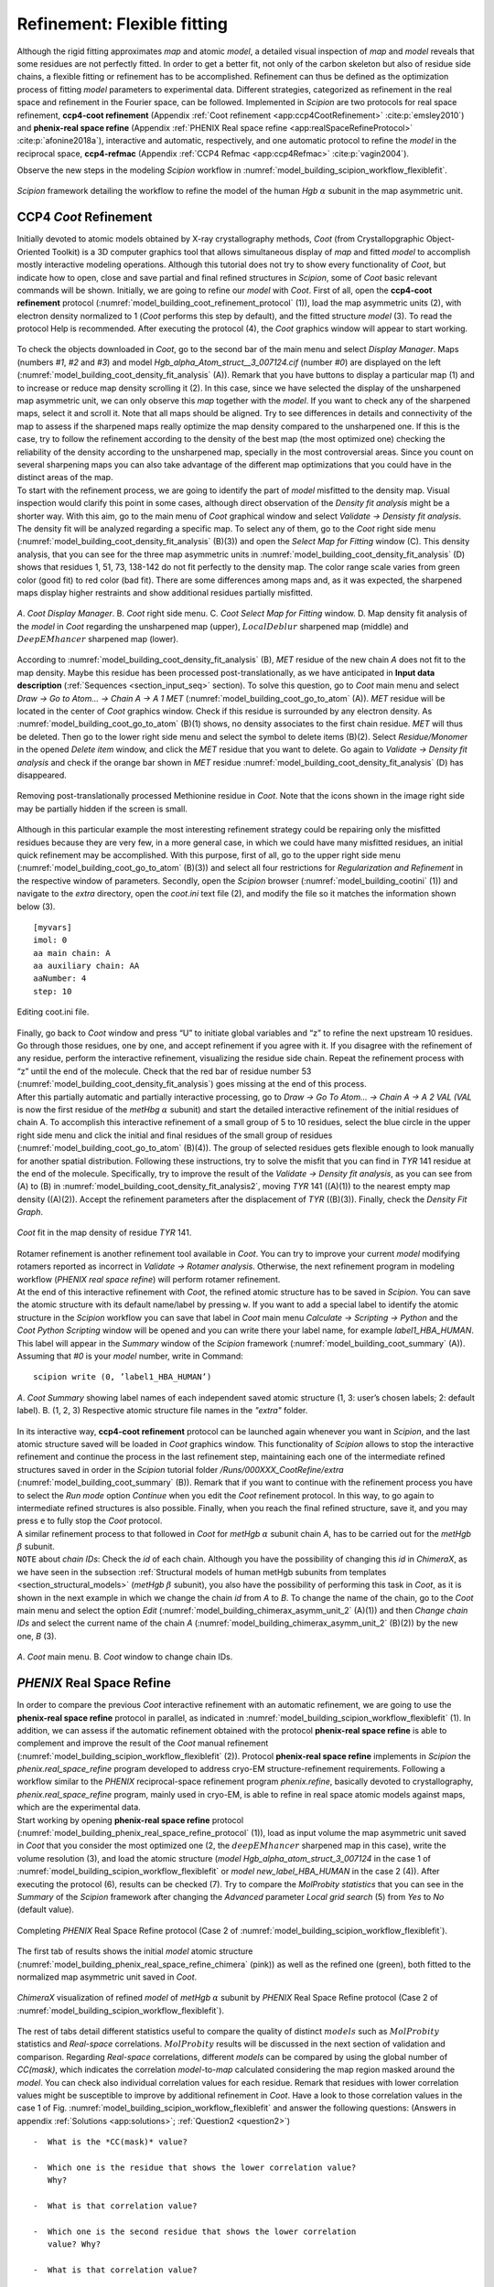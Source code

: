 .. _refinementFlexibleFitting:

Refinement: Flexible fitting
============================

Although the rigid fitting approximates *map* and atomic *model*, a detailed visual
inspection of *map* and *model* reveals that some residues are not perfectly fitted.
In order to get a better fit, not only of the carbon skeleton but also
of residue side chains, a flexible fitting or refinement has to be
accomplished. Refinement can thus be defined as the optimization process
of fitting *model* parameters to experimental data. Different strategies,
categorized as refinement in the real space and refinement in the
Fourier space, can be followed. Implemented in *Scipion* are two protocols for
real space refinement, **ccp4-coot refinement** (Appendix :ref:`Coot refinement <app:ccp4CootRefinement>` :cite:p:`emsley2010`) and **phenix-real space refine** (Appendix :ref:`PHENIX Real space refine <app:realSpaceRefineProtocol>` :cite:p:`afonine2018a`), interactive and automatic, respectively,
and one automatic protocol to refine the *model* in the reciprocal space, **ccp4-refmac** 
(Appendix :ref:`CCP4 Refmac <app:ccp4Refmac>` :cite:p:`vagin2004`).

Observe the new steps in the modeling *Scipion* workflow in :numref:`model_building_scipion_workflow_flexiblefit`.

.. figure:: Images/Fig68.svg
   :alt: *Scipion* framework detailing the workflow to refine the model of the human *Hgb* :math:`\alpha` subunit in the map asymmetric unit.
   :name: model_building_scipion_workflow_flexiblefit
   :align: center
   :width: 100.0%

   *Scipion* framework detailing the workflow to refine the model of the human *Hgb* :math:`\alpha` subunit in the map asymmetric unit.

CCP4 *Coot* Refinement
---------------

Initially devoted to atomic models obtained by X-ray crystallography
methods, *Coot* (from Crystallopgraphic Object-Oriented Toolkit) is a 3D
computer graphics tool that allows simultaneous display of *map* and fitted *model* to
accomplish mostly interactive modeling operations. Although this
tutorial does not try to show every functionality of *Coot*, but indicate how
to open, close and save partial and final refined structures in *Scipion*, some
of *Coot* basic relevant commands will be shown. Initially, we are going to
refine our *model* with *Coot*. First of all, open the **ccp4-coot refinement** protocol (:numref:`model_building_coot_refinement_protocol` (1)), load the map
asymmetric units (2), with electron density normalized to 1 (*Coot* performs
this step by default), and the fitted structure *model* (3). To
read the protocol Help is recommended. After executing the protocol (4),
the *Coot* graphics window will appear to start working.

.. figure:: Images/Fig24.svg
   :alt: Filling in the *Coot* refinement protocol.
   :name: model_building_coot_refinement_protocol
   :align: center
   :width: 100.0%

   | Filling in the *Coot* refinement protocol.

| To check the objects downloaded in *Coot*, go to the second bar of the main
  menu and select *Display Manager*. Maps (numbers *#1*, *#2* and *#3*) and model *Hgb_alpha_Atom_struct__3_007124.cif* (number *#0*) are
  displayed on the left (:numref:`model_building_coot_density_fit_analysis` (A)). Remark that you have buttons to display
  a particular map (1) and to increase or reduce map density scrolling
  it (2). In this case, since we have selected the display of the
  unsharpened map asymmetric unit, we can only observe this *map* together
  with the *model*. If you want to check any of the sharpened maps, select it
  and scroll it. Note that all maps should be aligned. Try to see
  differences in details and connectivity of the map to assess if the
  sharpened maps really optimize the map density compared to the
  unsharpened one. If this is the case, try to follow the refinement
  according to the density of the best map (the most optimized one)
  checking the reliability of the density according to the unsharpened
  map, specially in the most controversial areas. Since you count on
  several sharpening maps you can also take advantage of the different
  map optimizations that you could have in the distinct areas of the
  map.

| To start with the refinement process, we are going to identify the
  part of *model* misfitted to the density map. Visual inspection
  would clarify this point in some cases, although direct observation of
  the *Density fit analysis* might be a shorter way. With this aim, go to the main menu of *Coot*
  graphical window and select *Validate -> Densisty fit analysis*. The density fit will be analyzed
  regarding a specific map. To select any of them, go to the *Coot* right side
  menu (:numref:`model_building_coot_density_fit_analysis` (B)(3)) and open the *Select Map for Fitting* window (C). This density analysis, that
  you can see for the three map asymmetric units in :numref:`model_building_coot_density_fit_analysis` (D) shows that
  residues 1, 51, 73, 138-142 do not fit perfectly to the density map.
  The color range scale varies from green color (good fit) to red color
  (bad fit). There are some differences among maps and, as it was
  expected, the sharpened maps display higher restraints and show
  additional residues partially misfitted.

.. figure:: Images/Fig25.svg
   :alt: A. *Coot Display Manager*. B. *Coot* right side menu. C. *Coot Select Map for Fitting* window. D. Map density fit analysis of the *model* in *Coot* regarding the unsharpened map (upper), :math:`LocalDeblur` sharpened map (middle) and :math:`DeepEMhancer` sharpened map (lower).
   :name: model_building_coot_density_fit_analysis
   :align: center
   :width: 75.0%

   *A*. *Coot Display Manager*. B. *Coot* right side menu. C. *Coot Select Map for Fitting* window. D. Map density fit analysis of the *model* in *Coot* regarding the unsharpened map (upper), :math:`LocalDeblur` sharpened map (middle) and :math:`DeepEMhancer` sharpened map (lower).

According to :numref:`model_building_coot_density_fit_analysis` (B), *MET* residue of the new chain *A* does not fit to the map
density. Maybe this residue has been processed post-translationally, as
we have anticipated in **Input data description** (:ref:`Sequences <section_input_seq>` section). To solve this
question, go to *Coot* main menu and select *Draw -> Go to Atom... -> Chain A -> A 1 MET* (:numref:`model_building_coot_go_to_atom` (A)). *MET* residue will be located in
the center of *Coot* graphics window. Check if this residue is surrounded by
any electron density. As :numref:`model_building_coot_go_to_atom` (B)(1) shows, no density associates to the
first chain residue. *MET* will thus be deleted. Then go to the lower right
side menu and select the symbol to delete items (B)(2). Select *Residue/Monomer* in the
opened *Delete item* window, and click the *MET* residue that you want to delete. Go again
to *Validate -> Density fit analysis* and check if the orange bar shown in *MET* residue :numref:`model_building_coot_density_fit_analysis` (D) has disappeared.

.. figure:: Images/Fig27.svg
   :alt: Removing post-translationally processed Methionine residue in *Coot*. Note that the icons shown in the image right side may be partially hidden if the screen is small.
   :name: model_building_coot_go_to_atom
   :align: center
   :width: 80.0%

   Removing post-translationally processed Methionine residue in *Coot*. Note that the icons shown in the image right side may be partially hidden if the screen is small.

| Although in this particular example the most interesting
  refinement strategy could be repairing only the misfitted residues
  because they are very few, in a more general case, in which we could
  have many misfitted residues, an initial quick refinement may be
  accomplished. With this purpose, first of all, go to the upper right
  side menu (:numref:`model_building_coot_go_to_atom` (B)(3)) and select all four restrictions for *Regularization and Refinement* in the
  respective window of parameters. Secondly, open the *Scipion* browser (:numref:`model_building_cootini` (1)) and
  navigate to the *extra* directory, open the *coot.ini* text file (2), and modify the file
  so it matches the information shown below (3).
::

     [myvars]
     imol: 0
     aa main chain: A
     aa auxiliary chain: AA
     aaNumber: 4
     step: 10


.. figure:: Images/cootini.svg
   :alt: Editing coot.ini file.
   :name: model_building_cootini
   :align: center
   :width: 80.0%

   Editing coot.ini file.

| Finally, go back to *Coot* window and press “U” to initiate global variables
  and “z” to refine the next upstream 10 residues. Go through those
  residues, one by one, and accept refinement if you agree with it. If
  you disagree with the refinement of any residue, perform the
  interactive refinement, visualizing the residue side chain. Repeat the
  refinement process with “z” until the end of the molecule. Check that
  the red bar of residue number 53 (:numref:`model_building_coot_density_fit_analysis`) goes missing at the end of this process.

| After this partially automatic and partially interactive processing,
  go to *Draw -> Go To Atom... -> Chain A -> A 2 VAL (VAL* is now the first residue of the *metHbg* :math:`\alpha` subunit) and start the detailed interactive refinement of the initial residues of
  chain A. To accomplish this interactive refinement of a small group of
  5 to 10 residues, select the blue circle in the upper right side menu
  and click the initial and final residues of the small group of
  residues (:numref:`model_building_coot_go_to_atom` (B)(4)). The group of selected residues gets flexible
  enough to look manually for another spatial distribution. Following
  these instructions, try to solve the misfit that you can find in *TYR* 141
  residue at the end of the molecule. Specifically, try to improve the
  result of the *Validate -> Density fit analysis*, as you can see from (A) to (B) in :numref:`model_building_coot_density_fit_analysis2`, moving *TYR* 141
  ((A)(1)) to the nearest empty map density ((A)(2)). Accept the
  refinement parameters after the displacement of *TYR* ((B)(3)). Finally,
  check the *Density Fit Graph*.

.. figure:: Images/Fig28.svg
   :alt: *Coot* fit in the map density of residue *TYR* 141.
   :name: model_building_coot_density_fit_analysis2
   :align: center
   :width: 85.0%

   *Coot* fit in the map density of residue *TYR* 141.

| Rotamer refinement is another refinement tool available in *Coot*. You can
  try to improve your current *model* modifying rotamers reported
  as incorrect in *Validate -> Rotamer analysis*. Otherwise, the next refinement program in modeling
  workflow (*PHENIX real space refine*) will perform rotamer refinement.

| At the end of this interactive refinement with *Coot*, the refined atomic
  structure has to be saved in *Scipion*. You can save the atomic structure with
  its default name/label by pressing ``w``. If you want to add a special
  label to identify the atomic structure in the *Scipion* workflow you can save
  that label in *Coot* main menu *Calculate -> Scripting -> Python* and the *Coot Python Scripting* window will be opened and you can
  write there your label name, for example *label1_HBA_HUMAN*. This label will appear in
  the *Summary* window of the *Scipion* framework (:numref:`model_building_coot_summary` (A)). Assuming that *#0* is your *model* number,
  write in Command:
::

     scipion write (0, ’label1_HBA_HUMAN’)


.. figure:: Images/Fig26.svg
   :alt: A. *Coot Summary* showing label names of each independent saved atomic structure (1, 3: user’s chosen labels; 2: default label). B. (1, 2, 3) Respective atomic structure file names in the *"extra"* folder.
   :name: model_building_coot_summary
   :align: center
   :width: 85.0%

   *A*. *Coot Summary* showing label names of each independent saved atomic structure (1, 3: user’s chosen labels; 2: default label). B. (1, 2, 3) Respective atomic structure file names in the *"extra"* folder.

| In its interactive way, **ccp4-coot refinement** protocol can be launched again whenever you
  want in *Scipion*, and the last atomic structure saved will be loaded in *Coot*
  graphics window. This functionality of *Scipion* allows to stop the interactive
  refinement and continue the process in the last refinement step,
  maintaining each one of the intermediate refined structures saved in
  order in the *Scipion* tutorial folder */Runs/000XXX_CootRefine/extra* (:numref:`model_building_coot_summary` (B)). Remark that if you want to
  continue with the refinement process you have to select the *Run mode* option *Continue*
  when you edit the *Coot* refinement protocol. In this way, to go again to
  intermediate refined structures is also possible. Finally, when you
  reach the final refined structure, save it, and you may press ``e`` to fully
  stop the *Coot* protocol.

| A similar refinement process to that followed in *Coot* for *metHgb* :math:`\alpha`
  subunit chain *A*, has to be carried out for the *metHgb* :math:`\beta` subunit.

| ``NOTE`` about *chain IDs*: Check the *id* of each chain. Although you have the possibility of
  changing this *id* in *ChimeraX*, as we have seen in the subsection :ref:`Structural
  models of human metHgb subunits from templates <section_structural_models>` (*metHgb* :math:`\beta`
  subunit), you also have the possibility of performing this task in *Coot*,
  as it is shown in the next example in which we change the chain *id* from *A*
  to *B*. To change the name of the chain, go to the *Coot* main menu and select
  the option *Edit* (:numref:`model_building_chimerax_asymm_unit_2` (A)(1)) and then *Change chain IDs* and select the current name of the chain *A*
  (:numref:`model_building_chimerax_asymm_unit_2` (B)(2)) by the new one, *B* (3).

.. figure:: Images/Fig74.svg
   :alt: A. *Coot* main menu. B. *Coot* window to change chain IDs.
   :name: model_building_chimerax_asymm_unit_2
   :align: center
   :width: 50.0%

   *A*. *Coot* main menu. B. *Coot* window to change chain IDs.

.. _`requestion2`:

*PHENIX* Real Space Refine
-----------------

| In order to compare the previous *Coot* interactive refinement with an
  automatic refinement, we are going to use the **phenix-real space refine** protocol in parallel, as
  indicated in :numref:`model_building_scipion_workflow_flexiblefit` (1). In addition, we can assess if the automatic refinement obtained with the protocol **phenix-real space refine** is able to complement and
  improve the result of the *Coot* manual refinement (:numref:`model_building_scipion_workflow_flexiblefit` (2)). Protocol **phenix-real space refine**
  implements in *Scipion* the *phenix.real_space_refine* program developed to address cryo-EM
  structure-refinement requirements. Following a workflow similar to the *PHENIX*
  reciprocal-space refinement program *phenix.refine*, basically devoted to
  crystallography, *phenix.real_space_refine* program, mainly used in cryo-EM, is able to refine in
  real space atomic models against maps, which are the experimental
  data.

| Start working by opening **phenix-real space refine** protocol (:numref:`model_building_phenix_real_space_refine_protocol` (1)), load as input volume the map
  asymmetric unit saved in *Coot* that you consider the most optimized one (2,
  the :math:`deepEMhancer` sharpened map in this case), write the volume
  resolution (3), and load the atomic structure (*model Hgb_alpha_atom_struct_3_007124* in the
  case 1 of :numref:`model_building_scipion_workflow_flexiblefit` or *model new_label_HBA_HUMAN* in the case 2 (4)). After executing the
  protocol (6), results can be checked (7). Try to compare the *MolProbity statistics* that you
  can see in the *Summary* of the *Scipion* framework after changing the *Advanced* parameter *Local grid search* (5) from *Yes*
  to *No* (default value).

.. figure:: Images/Fig29.svg
   :alt: Completing *PHENIX* Real Space Refine protocol (Case 2 of :numref:`model_building_scipion_workflow_flexiblefit`).
   :name: model_building_phenix_real_space_refine_protocol
   :align: center
   :width: 100.0%

   Completing *PHENIX* Real Space Refine protocol (Case 2 of :numref:`model_building_scipion_workflow_flexiblefit`).

The first tab of results shows the initial *model* atomic
structure (:numref:`model_building_phenix_real_space_refine_chimera` (pink)) as well as the refined one (green), both fitted to
the normalized map asymmetric unit saved in *Coot*.

.. figure:: Images/Fig30.svg
   :alt: *ChimeraX* visualization of refined *model* of *metHgb* :math:`\alpha` subunit by *PHENIX* Real Space Refine protocol (Case 2 of :numref:`model_building_scipion_workflow_flexiblefit`).
   :name: model_building_phenix_real_space_refine_chimera
   :align: center
   :width: 65.0%

   *ChimeraX* visualization of refined *model* of *metHgb* :math:`\alpha` subunit by *PHENIX* Real Space Refine protocol (Case 2 of :numref:`model_building_scipion_workflow_flexiblefit`).

| The rest of tabs detail different statistics useful to compare the
  quality of distinct :math:`models` such as :math:`MolProbity`
  statistics and *Real-space* correlations. :math:`MolProbity` results will be
  discussed in the next section of validation and comparison. Regarding *Real-space*
  correlations, different *models* can be compared by using the
  global number of *CC(mask)*, which indicates the correlation *model*-to-*map* calculated considering the map region
  masked around the *model*. You can check also individual
  correlation values for each residue. Remark that residues with lower
  correlation values might be susceptible to improve by additional
  refinement in *Coot*. Have a look to those correlation values in the case 1 of Fig. :numref:`model_building_scipion_workflow_flexiblefit`
  and answer the following questions: (Answers in appendix :ref:`Solutions <app:solutions>`; :ref:`Question2 <question2>`)

::

   -  What is the *CC(mask)* value?

   -  Which one is the residue that shows the lower correlation value?
      Why?

   -  What is that correlation value?

   -  Which one is the second residue that shows the lower correlation
      value? Why?

   -  What is that correlation value?

   -  What is the correlation value of *HEME* group?

| 
| Now, compare these results with those obtained in the case 2 of :numref:`model_building_scipion_workflow_flexiblefit`, in
  which we have run *PHENIX real space refine* after *Coot*. Have the above values of correlation
  changed? (Answer in appendix :ref:`Solutions <app:solutions>`; :ref:`Question3 <question3>`)

| The conclusion of this part of refinement in real space is that *Coot* and *PHENIX real space refine* 
  might perform complementary tasks. The usage of both protocols may
  improve the result, especially when partial processing or big
  rearrangements of molecules are involved.

| Before finishing our refinement workflow with *Refmac*, we can ask ourselves
  how we can improve correlations in real space by modifying the *Advanced*
  parameters in the protocol form. Will the correlation values change if
  we set to “yes” optimization parameters previously set to “no”, and
  increase the number of macro cycles from 5 to 30? Take into account
  that this process takes much more time (around 6 times more) than the
  previous one. (Answer in appendix :ref:`Solutions <app:solutions>`; :ref:`Question4 <question4>`)

| ``NOTE:`` An interesting application of the *PHENIX real space refine* visualization tools is the
  possibility of load *Coot* from the *PHENIX* viewer and correct the structure of
  outliers residues and clashes. A recursively use of *PHENIX real space refine* and *Coot* protocols is
  thus possible.

*PHENIX* Search Fit
----------

An extension of *PHENIX* Real Space Refine is **phenix-search fit**, a protocol implemented in *Scipion* to fit
a small sequence of residues in a certain density of the map and,
afterwards, perform the subsequent refinement in the real space
(Appendix :ref:`PHENIX Search fit <app:searchFit>`). Let us to illustrate
the applicability of this protocol with the workflow described in the :numref:`model_building_phenix_search_fit_1`.

.. figure:: Images/Fig_search_fit_1.svg
   :alt: *Scipion* workflow including the **phenix-search fit** protocol.
   :name: model_building_phenix_search_fit_1
   :align: center
   :width: 65.0%

   *Scipion* workflow including the **phenix-search fit** protocol.

This example shows a small fraction of residues from the *metHgb* :math:`\alpha`
subunit that was not completely modeled, except for the skeleton of
:math:`\alpha` carbons. The sequence of the chain is perfectly known,
but for certain residues we were unable of tracing the lateral side
chains of those residues and only *ALA* residues appear in our atomic
structure. A detail of the small fragment of *ALA* residues can be observed in
the :numref:`model_building_phenix_search_fit_2` (red arrows). The protocol **phenix-search fit** might help us to replace the *ALA* residues by
the appropriate aminoacids.

.. figure:: Images/Fig_search_fit_2.svg
   :alt: Fragment of *ALA* residues fitted in the human *metHgb* asymmetric unit, as can be visualized in the protocol *ChimeraX rigid fit*(:numref:`model_building_phenix_search_fit_1` (2)).
   :name: model_building_phenix_search_fit_2
   :align: center
   :width: 65.0%

   Fragment of *ALA* residues fitted in the human *metHgb* asymmetric unit, as can be visualized in the protocol *ChimeraX rigid fit* (:numref:`model_building_phenix_search_fit_1` (2)).

As the :numref:`model_building_phenix_search_fit_1` indicates, the protocol **phenix-search fit** (4) requires three different inputs (1, 2 and 3):

#. | Initial map that contains the density of the *metHgb* :math:`\alpha` subunit. In this case we use the asymmetric unit map extracted previously (subsection :ref:`Extraction of the asymmetric unit map <section_extraction_asym_unit>`, :numref:`model_building_extract_unit_cell`).


#. | Small fragment of atomic structure that contains the *ALA* small chain.
     To create this fragment we start from the published atomic
     structure of the human *metHgb* :math:`\alpha` subunit (included in the
     model of the *PDB* ID *5NI1*, which can be downloaded from the database using
     the protocol **import atomic structure**. Next, we use the protocol **chimerax-operate** to isolate the chain *A* of
     the structure. The atomic structure *5NI1* is the only one input of the
     protocol **chimerax-operate**. After the opening of *ChimeraX*, write in the command line:

     ::

         sel 2 & ~ #2/A
         del sel
         scipionwrite #2 prefix 5ni1_chainA_

   | After saving the chain *A* of the atomic structure *5NI1*, run the protocol **phenix-dock in map**
     (:numref:`model_building_dockInMap_protocol`) to fit the chain *A* from the atomic structure 5NI1 in the *metHgb* asymmetric unit map density. Next, open again the protocol **chimerax-rigid fit** (:numref:`model_building_chimera_rigid_fit`)
     and, following the previous instructions and the next *ChimeraX* command
     lines, finish the fitting, mutate the sequence between residues 94
     and 118 to generate the *ALA* chain, and finally save the small mutated
     fragment:

     ::

         fitmap #3 inMap #2
         scipionwrite #3 prefix 5ni1 chainA_fitted_
         select #3 & ~ #3/A:94-118
         del sel
         swapaa #3/A:94-118 ALA
         scipionwrite #3 prefix 5ni1_chainA_94_118_MutALA_


#. Sequence of the *metHgb* :math:`\alpha` subunit imported previously in subsection :ref:`Sequences <section_import_seq>` (:numref:`model_building_import_sequence`).

With these three previous inputs we can complete the **phenix-search fit** protocol form (:numref:`model_building_phenix_search_fit_3`).
Open it in the *Scipion* left menu (1) and include the asymmetric unit map (2)
detailing its resolution (3), as well as the small fragment of mutated
structure previously saved (4), the sequence downloaded (5) and take
advantage of the two wizards on the right (6 and 7) to select the
initial and final residues that delimite the sequence to search.

.. figure:: Images/Fig_search_fit_3.svg
   :alt: Completing the **phenix-search fit** protocol in *Scipion*.
   :name: model_building_phenix_search_fit_3
   :align: center
   :width: 95.0%

   Completing the **phenix-search fit** protocol in *Scipion*.

After executing the **phenix-search fit** protocol (:numref:`model_building_phenix_search_fit_3` (8)) we can have a look to the results. By
pressing *Analyze Results* (:numref:`model_building_phenix_search_fit_3` (9)) a window with the Viewer menu is opened (:numref:`model_building_phenix_search_fit_4` (A)). This menu
allows to visualize a certain number of atomic structures, according to
their ranking scores, with lateral side chains fitted in the map density
(1). Those structures will be opened in *ChimeraX* (2) surrounded by the density
located at 3.0 Å of the structure (3). The number *1000* shown by default in (1)
allows displaying all atomic structures. By pressing *Summary Plot* (4) a pop up window
will open and show the score values of each structure, as well as the
average and standard deviation of those values (:numref:`model_building_phenix_search_fit_4` (B)). If we select the
visualization of a certain number of atomic structures, 5 for example,
as points the red arrow in :numref:`model_building_phenix_search_fit_4` (C), the five best score values will appear
remarked in red in the *Summary Plot*.

.. figure:: Images/Fig_search_fit_4.svg
   :alt: Visualization of **phenix-search fit** protocol results in *Scipion*. A. Results menu. B. Map-model fit score plot (total number of atomic structures). C. Upper part of the Map-model fit score plot (5 best atomic structures). D. Model panel in *ChimeraX* showing the 5 best atomic structures selected. E. Models 3 to 8 displayed inside the map density. F. Models *#3* and *#4*. G. Model *#4* compared with the same fragment of the atomic structure *5NI1*.
   :name: model_building_phenix_search_fit_4
   :align: center
   :width: 85.0%

   Visualization of **phenix-search fit** protocol results in *Scipion*. A. Results menu. B. Map-model fit score plot (total number of atomic structures). C. Upper part of the Map-model fit score plot (5 best atomic structures). D. Model panel in *ChimeraX* showing the 5 best atomic structures selected. E. Models 3 to 8 displayed inside the map density. F. Models *#3* and *#4*. G. Model *#4* compared with the same fragment of the atomic structure *5NI1*.

| Panel D of the :numref:`model_building_phenix_search_fit_4` shows the model panel with the five best selected
  structures, *4, 9, 11, 20* and *23*. The red arrow points the position of these
  indexes. The respective score values are observed in red in :numref:`model_building_phenix_search_fit_4` (C). :numref:`model_building_phenix_search_fit_4` (E)
  details the view of the five structures in the GUI of *ChimeraX* (models *#4* to *#8*), as
  well as the input fragment of *ALA* (model *#3*). Remark that lateral side
  chains are not shown by default. :numref:`model_building_phenix_search_fit_4` (F) compares this input model *#3* with
  the best score structure (model *#4*). To display the lateral side chains
  select each model and press “Show” in “Atoms” section of the toolbar.
  In the same way, :numref:`model_building_phenix_search_fit_4` (F) compares this input model *#3* with the respective
  fragment of the *PDB ID 5NI1* structure. To open it as model *#9* and align it with
  rest of structures, write in *ChimeraX* comand line:
::

         open 5ni1
         select #9 & ~ #9/A:94-118
         del sel
         mmaker #9 to #4


| In spite of some small differences, most of lateral side chains align
  quite well with the ones of the model *5NI1* traced on the experimental map.
  Then, the best approximation of the atomic structure retrieved (model *#4*) can be selected to help with the tracing of a small fraction of the density map since the model *#4* seems to be quite close to the actual
  atomic structure used as control (*PDB ID 5NI1*).

.. _`requestion3`:
 
*CCP4 Refmac* 
----------

As in the case of *Coot*, *Refmac* (from maximum-likelihood Refinement of
Macromolecules) was initially developed to optimize models obtained by
X-ray crystallography methods but, unlike *Coot*, automatically and in
reciprocal space. The *models* refined in the real space with *Coot* and
*PHENIX real space refine*, successively, will be used as inputs to perform a second refinement
step in the Fourier space with *Refmac* protocol **ccp4-refmac**. Firstly, open the *Refmac* protocol
form (:numref:`model_building_refmac_protocol` (1)), load the volume generated by *Coot* (2), the atomic structure
obtained with *Coot* (case 3 of :numref:`model_building_scipion_workflow_flexiblefit`) (3) or with *PHENIX real space refine* after *Coot* (case 4 of :numref:`model_building_scipion_workflow_flexiblefit`), and the
volume resolution as maximum resolution (4). Execute the protocol (5)
and when it finishes, analyze the results (6).

.. figure:: Images/Fig31.svg
   :alt: Filling in *Refmac* protocol (Case 3 of :numref:`model_building_scipion_workflow_flexiblefit`).
   :name: model_building_refmac_protocol
   :align: center
   :width: 100.0%

   Filling in *Refmac* protocol (Case 3 of :numref:`model_building_scipion_workflow_flexiblefit`).

Clicking the first item in the display menu of results (:numref:`model_building_refmac_display_results` (1)), *ChimeraX* graphics
window will be opened showing the input volume, the initial *model (new_label_HBA_HUMAN)* obtained with *Coot* (:numref:`model_building_refmac_chimera`, pink), and the final *Refmac* refined *model* (:numref:`model_building_refmac_chimera`, green). By clicking the third item in the display menu
of results (:numref:`model_building_refmac_display_results` (2)), a summary of results are shown. Check if values of *R factor*
and *Rms BondLength* have improved with this refinement process in these three cases:

-  | Running *Refmac* after *Coot*:
   | Can you see an improvement running *Refmac* immediately after *Coot*, thus
     ignoring *model* improvements generated by **phenix-real space refine**? (Answers in
     appendix :ref:`Solutions <app:solutions>`; :ref:`Question5 <question5>`)

-  | Running *Refmac* after **phenix-real space refine** after *Coot*:
   | Why the improvement seems to be very small? (Answers in appendix :ref:`Solutions <app:solutions>`; :ref:`Question6 <question6>`)

-  | Running *Refmac* after **phenix-real space refine** without a mask:
   | Compare previous *Refmac* results (after *Coot* and **phenix-real space refine**) with those obtained selecting
     the option *No* in the protocol form parameter *Generate masked volume*. Use two different
     volumes, the one generated by *Coot* protocol, and the one generated by
     the *extract asymmetric unit* protocol. Are there any differences? Why? (Answers in appendix :ref:`Solutions <app:solutions>`; :ref:`Question7 <question7>`)

.. figure:: Images/Fig32.svg
   :alt: Display menu of *Refmac* results.
   :name: model_building_refmac_display_results
   :align: center
   :width: 65.0%

   Display menu of *Refmac* results.

.. figure:: Images/Fig33.svg
   :alt: *ChimeraX* visualization of refined *model* of *metHgb* :math:`\alpha` subunit by *Refmac* (Case 3 of :numref:`model_building_scipion_workflow_flexiblefit`).
   :name: model_building_refmac_chimera
   :align: center
   :width: 50.0%

   *ChimeraX* visualization of refined *model* of *metHgb* :math:`\alpha` subunit by *Refmac* (Case 3 of :numref:`model_building_scipion_workflow_flexiblefit`).

Have a look to the rest of items in the display window of results.

The best refinement workflow
----------------------------

At this point we wonder about the optimal steps to follow in the
refinement process. Should we have to use *Coot* first, then *PHENIX*, then *Refmac*?, or
maybe, with a different *map* and *model*, should we start with the automatic
refinement and then go to the interactive one? The right answer is that there
is no a unique answer. The strategies and the number of steps of
refinement might differ and the only requirement is that the next step
in refinement should generate a better structure than the previous one.
This premise requires to apply common validation criteria to assess the
progressive improvement of our *model*.

